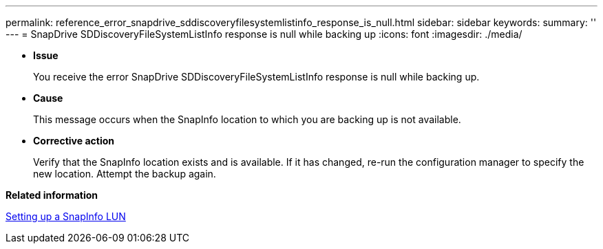 ---
permalink: reference_error_snapdrive_sddiscoveryfilesystemlistinfo_response_is_null.html
sidebar: sidebar
keywords: 
summary: ''
---
= SnapDrive SDDiscoveryFileSystemListInfo response is null while backing up
:icons: font
:imagesdir: ./media/

* *Issue*
+
You receive the error SnapDrive SDDiscoveryFileSystemListInfo response is null while backing up.

* *Cause*
+
This message occurs when the SnapInfo location to which you are backing up is not available.

* *Corrective action*
+
Verify that the SnapInfo location exists and is available. If it has changed, re-run the configuration manager to specify the new location. Attempt the backup again.

*Related information*

xref:task_setting_up_a_snapinfo_lun.adoc[Setting up a SnapInfo LUN]

